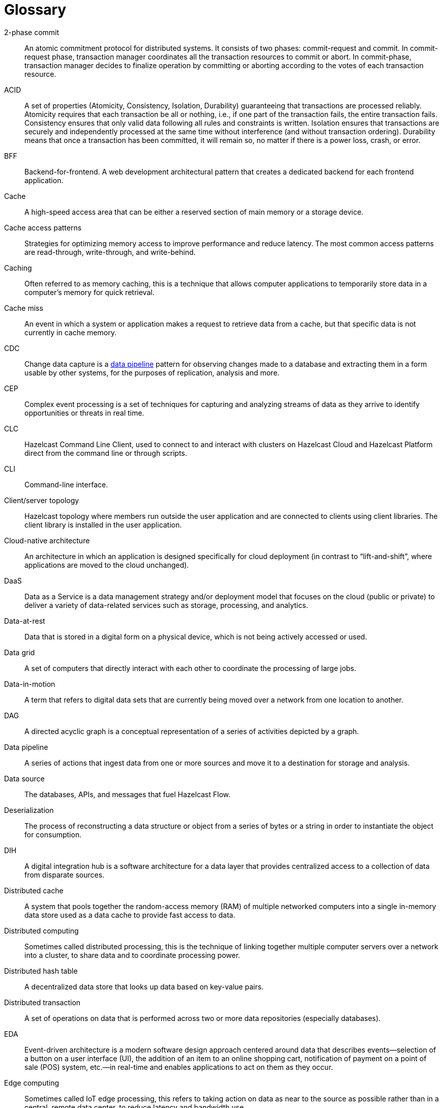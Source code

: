 = Glossary

[glossary]
2-phase commit:: An atomic commitment protocol for distributed systems. It consists of two phases: commit-request and commit. In commit-request phase, transaction manager coordinates all the transaction resources to commit or abort. In commit-phase, transaction manager decides to finalize operation by committing or aborting according to the votes of each transaction resource.
ACID:: A set of properties (Atomicity, Consistency, Isolation, Durability) guaranteeing that transactions are processed reliably. Atomicity requires that each transaction be all or nothing, i.e., if one part of the transaction fails, the entire transaction fails. Consistency ensures that only valid data following all rules and constraints is written. Isolation ensures that transactions are securely and independently processed at the same time without interference (and without transaction ordering). Durability means that once a transaction has been committed, it will remain so, no matter if there is a power loss, crash, or error.
BFF:: Backend-for-frontend. A web development architectural pattern that creates a dedicated backend for each frontend application.
Cache:: A high-speed access area that can be either a reserved section of main memory or a storage device.
Cache access patterns:: Strategies for optimizing memory access to improve performance and reduce latency. The most common access patterns are read-through, write-through, and write-behind.
Caching:: Often referred to as memory caching, this is a technique that allows computer applications to temporarily store data in a computer's memory for quick retrieval.
Cache miss:: An event in which a system or application makes a request to retrieve data from a cache, but that specific data is not currently in cache memory.
CDC:: Change data capture is a <<data-pipeline, data pipeline>> pattern for observing changes made to a database and extracting them in a form usable by other systems, for the purposes of replication, analysis and more.
CEP:: Complex event processing is a set of techniques for capturing and analyzing streams of data as they arrive to identify opportunities or threats in real time. 
CLC:: Hazelcast Command Line Client, used to connect to and interact with clusters on Hazelcast Cloud and Hazelcast Platform direct from the command line or through scripts.
CLI:: Command-line interface. 
Client/server topology:: Hazelcast topology where members run outside the user application and are connected to clients using client libraries. The client library is installed in the user application.
[[data-pipeline]]
Cloud-native architecture:: An architecture in which an application is designed specifically for cloud deployment (in contrast to “lift-and-shift”, where applications are moved to the cloud unchanged).
DaaS:: Data as a Service is a data management strategy and/or deployment model that focuses on the cloud (public or private) to deliver a variety of data-related services such as storage, processing, and analytics.
Data-at-rest:: Data that is stored in a digital form on a physical device, which is not being actively accessed or used. 
Data grid:: A set of computers that directly interact with each other to coordinate the processing of large jobs. 
Data-in-motion:: A term that refers to digital data sets that are currently being moved over a network from one location to another.
DAG:: A directed acyclic graph is a conceptual representation of a series of activities depicted by a graph.
Data pipeline:: A series of actions that ingest data from one or more sources and move it to a destination for storage and analysis.
Data source:: The databases, APIs, and messages that fuel Hazelcast Flow. 
Deserialization:: The process of reconstructing a data structure or object from a series of bytes or a string in order to instantiate the object for consumption.
DIH:: A digital integration hub is a software architecture for a data layer that provides centralized access to a collection of data from disparate sources.
Distributed cache:: A system that pools together the random-access memory (RAM) of multiple networked computers into a single in-memory data store used as a data cache to provide fast access to data. 
Distributed computing:: Sometimes called distributed processing, this is the technique of linking together multiple computer servers over a network into a cluster, to share data and to coordinate processing power. 
Distributed hash table:: A decentralized data store that looks up data based on key-value pairs.
Distributed transaction:: A set of operations on data that is performed across two or more data repositories (especially databases). 
EDA:: Event-driven architecture is a modern software design approach centered around data that describes events—selection of a button on a user interface (UI), the addition of an item to an online shopping cart, notification of payment on a point of sale (POS) system, etc.—in real-time and enables applications to act on them as they occur. 
Edge computing:: Sometimes called IoT edge processing, this refers to taking action on data as near to the source as possible rather than in a central, remote data center, to reduce latency and bandwidth use. 
Embedded topology:: Hazelcast topology where the members are in-process with the user application and act as both client and server.
ESP:: Event stream processing is the practice of taking action on a series of data points that originate from a system that continuously creates data. The term “event” refers to each data point in the system, and “stream” refers to the ongoing delivery of those events. 
ETL:: Extract transform load is a <<data-pipeline, data pipeline>> pattern for collecting data from various sources, transforming (changing) it to conform to some rules, and loading it into a sink.
Flow:: Hazelcast Flow is a data gateway that automates the integration of microservices across an enterprise. Flow accelerates application development by connecting multiple data sources and APIs together, without having to write integration code.
Garbage collection:: The recovery of storage that is being used by an application when that application no longer needs the storage. This frees the storage for use by other applications (or processes within an application). It also ensures that an application using increasing amounts of storage does not reach its quota. Programming languages that use garbage collection are often interpreted within virtual machines like the JVM. The environment that runs the code is also responsible for garbage collection.
Grid computing:: The practice of leveraging multiple computers, often geographically distributed but connected by networks, to work together to accomplish joint tasks.
Hazelcast cluster:: A virtual environment formed by Hazelcast members communicating with each other in the cluster.
Hazelcast partition:: Memory segments containing the data. Hazelcast is built-on the partition concept, and uses partitions to store and process data. Each partition can have hundreds or thousands of data entries depending on your memory capacity. You can think of a partition as a block of data. In general and optimally, a partition should have a maximum size of 50-100 Megabytes.
Hibernate second-level cache:: One of the data caching components available in the Hibernate object-relational mapping (ORM) library. Hibernate is a popular ORM library for the Java language, and it lets you store your Java object data in a relational database management system (RDBMS).
IaaS:: Infrastructure as a Service is a descriptive term for one type of cloud-based service offering.
IaC:: Infrastructure as Code. A method of managing and provisioning IT infrastructure using code, rather than manual processes.
IMDB:: In-memory database. A computer system that stores and retrieves data records that reside in a computer’s main memory, e.g., random-access memory (RAM).
IMDG:: An in-memory data grid (IMDG) is a data structure that resides entirely in memory and is distributed among many members in a single location or across multiple locations. IMDGs can support thousands of in-memory data updates per second and they can be clustered and scaled in ways that support large quantities of data.
Inference runner:: A component in large-scale software systems that lets you plug in machine learning (ML) algorithms (or “models”) to deliver data into those algorithms and calculate outputs.
In-memory computation:: Also called in-memory computing, this is the technique of running computer calculations entirely in computer memory (e.g., in RAM).
In-memory processing:: The practice of taking action on data entirely in computer memory (e.g., in RAM). 
Java heap:: The space that Java can reserve and use in memory for dynamic memory allocation. All runtime objects created by a Java application are stored in heap. By default, the heap size is 128 MB, but this limit is reached easily for business applications. Once the heap is full, new objects cannot be created and the Java application shows errors.
[[job]]
Java microservices:: A set of software applications written in the Java programming language (and typically leverage the vast ecosystem of Java tools and frameworks), designed for limited scope that work with each other to form a bigger solution.
JCache/Java cache:: A de facto standard Java cache API for caching data. 
Job:: A <<data-pipeline, data pipeline>> that's packaged and submitted to a cluster member to run.
JWT:: JSON Web Token, an open standard for transmitting information securely between parties as a JSON object.
K8s:: Kubernetes. An open-source system that manages and deploys containerized applications.
Kappa:: The Kappa Architecture is a software architecture used for processing streaming data. 
Key-value store:: A type of data storage software program that stores data as a set of unique identifiers, each of which have an associated value. 
Lambda architecture:: A deployment model for data processing that organizations use to combine a traditional batch pipeline with a fast real-time stream pipeline for data access. 
Least recently used (LRU):: A cache eviction algorithm where entries are eligible for eviction due to lack of interest by applications.
Least frequently used (LFU):: A cache eviction algorithm where entries are eligible for eviction due to having the lowest usage frequency.
[[lite-member]]
Lite member:: A member that does not store data and has no partitions. These members are often used to execute tasks and register listeners.
Machine learning (ML) inference:: The process of running live data points into a machine learning algorithm (or “ML model”) to calculate an output such as a single numerical score.
Management Center:: A tool for managing and monitoring Hazelcast Platform clusters.
Member:: A Hazelcast instance. Depending on your Hazelcast topology, it can refer to a server or a Java virtual machine (JVM). Members belong to a Hazelcast cluster. Members may also be referred as member nodes, cluster members, Hazelcast members, or data members.
Micro-batch processing:: The practice of collecting data in small groups (“batches”) for the purposes of taking action on (processing) that data. 
Microservices:: A set of software applications designed for a limited scope that work with each other to form a bigger solution. 
Microservices architecture:: A software architecture approach in which a set of software applications designed for a limited scope, known as “microservices,” work together to form a bigger solution. 
mTLS:: Mutual authentication. A method that ensures the authenticity of the parties at each end of a network connection.
Multicast:: A type of communication where data is addressed to a group of destination members simultaneously.
Mutation:: In Hazelcast Flow, mutation queries make changes; for example, in performing a task or updating a record.
Near cache:: A caching model where an object retrieved from a remote member is put into the local cache and the future requests made to this object will be handled by this local member.
NoSQL:: "Not Only SQL". A database model that provides a mechanism for storage and retrieval of data that is tailored in means other than the tabular relations used in relational databases. It is a type of database which does not adhere to the traditional relational database management system (RDMS) structure. It is not built on tables and does not employ SQL to manipulate data. It also may not provide full ACID guarantees, but still has a distributed and fault-tolerant architecture.
OIDC:: OpenID Connect provider.
OOME:: Out of Memory Error.
Operator:: Hazelcast Platform Operator simplifies working with Hazelcast clusters on Kubernetes and Red Hat OpenShift by eliminating the need for manual deployment and life-cycle management.
OSGI:: Formerly known as the Open Services Gateway initiative, it describes a modular system and a service platform for the Java programming language that implements a complete and dynamic component model.
PaaS:: Platform as a Service is a descriptive term for one type of cloud-based service offering. 
Partition table:: Table containing all members in the cluster, mappings of partitions to members and further metadata.
PKCE:: Proof Key for Code Exchange. An extension used in OAuth 2.0 to improve security for public clients.
Projection:: In Hazelcast Flow, projections are a way of taking data from one place, and then transforming and combining it with other data sources.
Publish/subscribe:: A software architecture model by which applications create and share data. Pub/sub is particularly popular in serverless and microservices architectures.
Query:: A request built using Hazelcast Flow's ability to retrieve and analyze data from different sources across an ecosystem. For example, a query might combine three services together: a database, API and Kafka streaming data.
Race condition:: This condition occurs when two or more threads can access shared data and they try to change it at the same time.
Real-time database:: A data store designed to collect, process, and/or enrich an incoming series of data points (i.e., a data stream) in real time, typically immediately after the data is created.
Real-time machine learning:: The process of training a machine learning model by running live data through it, to continuously improve the model.
Real-time stream processing:: The process of taking action on data at the time the data is generated or published.
RSA:: An algorithm to generate, encrypt and decrypt keys for secure data transmissions.
SAML:: Security Assertion Markup Language identity provider (IdP) authenticates users and passes authentication data to a service provider. 
Semantic data type:: A method of encoding data that allows software to discover and map data based upon its meaning rather than its structure.
Serialization:: A process of converting an object into a stream of bytes in order to store the object or transmit it to memory, a database, or a file. Its main purpose is to save the state of an object in order to be able to recreate it when needed. 
Sharding:: The practice of optimizing database management systems by separating the rows or columns of a larger database table into multiple smaller tables.
Snapshot:: A distributed map that contains the saved state of a <<job, job’s>> computations.
Split-brain:: A state in which a cluster of members gets divided (or partitioned) into smaller clusters of members, each of which believes it is the only active cluster.
SSE:: Server-sent events.
Streaming data:: Also known as real-time data, event data, stream data processing, or data-in-motion, this refers to a continuous flow of information generated by various sources, such as sensors, applications, social media, or other digital platforms.
Streaming database:: A data store designed to collect, process, and/or enrich an incoming series of data points (i.e., a data stream) in real time, typically immediately after the data is created. 
Streaming ETL (Extract, Transform, Load):: The processing and movement of real-time data from one place to another.
TaxiQL:: Taxi is a simple query language for describing how data and APIs across an ecosystem relate to one another.
Taxonomy:: The practice of classifying and categorizing data. 
Time to live (TTL):: A value that determines how long data is retained, before it is discarded from internal cache.
Transaction:: A sequence of information exchange and related work (such as data store updating) that is treated as a unit for the purposes of satisfying a request and for ensuring data store integrity.
TSDB:: A time-series database is a computer system that is designed to store and retrieve data records that are part of a “time series,” which is a set of data points that are associated with timestamps.
Vector search:: An advanced information retrieval method that allows systems to go beyond highly organized, quantitative structured data, and capture the context and semantic meaning of qualitative unstructured data that doesn't follow conventional models, including multimedia, textual, geospatial, and Internet of Things (IoT) data.
Workspace:: A Hazelcast Flow Workspace is a collection of schemas, API specs and Taxi projects that describe data sources and provide a description of the data and capabilities they provide.
WSDL:: Web Services Description Language.

